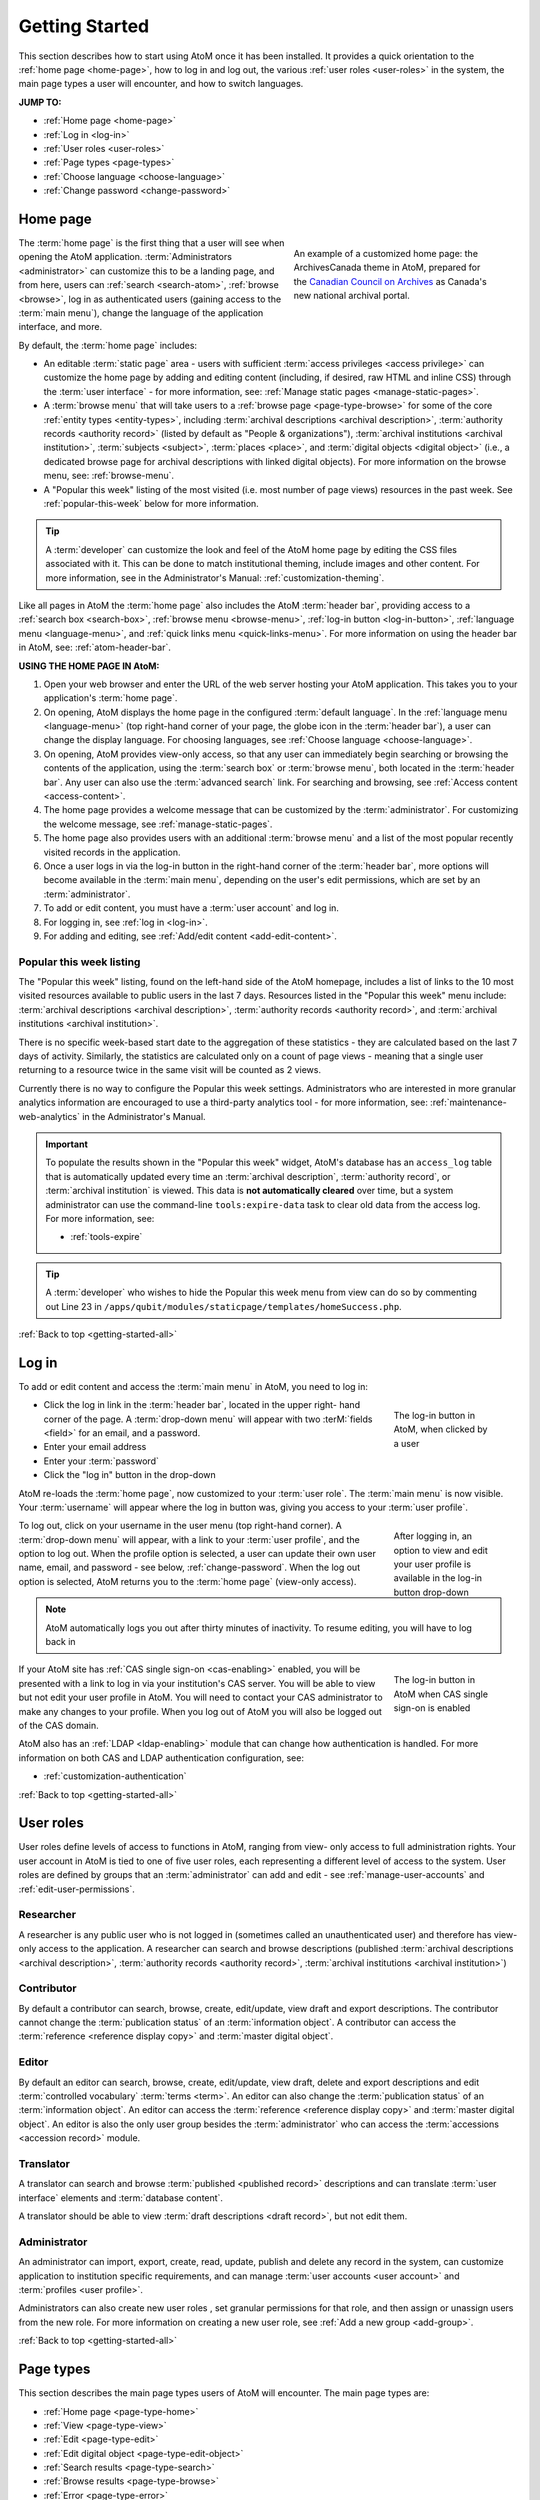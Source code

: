 .. _getting-started-all:

===============
Getting Started
===============

.. |globe| image:: images/globe.png
   :height: 18
   :width: 18
.. |info| image:: images/info-sign.png
   :height: 18
   :width: 18
.. |login| image:: images/login-button.png
   :height: 23

This section describes how to start using AtoM once it has been installed. It
provides a quick orientation to the :ref:`home page <home-page>`, how to log
in and log out, the various :ref:`user roles <user-roles>` in the system, the
main page types a user will encounter, and how to switch languages.

**JUMP TO:**

* :ref:`Home page <home-page>`
* :ref:`Log in <log-in>`
* :ref:`User roles <user-roles>`
* :ref:`Page types <page-types>`
* :ref:`Choose language <choose-language>`
* :ref:`Change password <change-password>`

.. seealso::

   * :ref:`Navigation in AtoM <navigate>`
   * :ref:`Entity types <entity-types>`
   * :ref:`Search <search-atom>`
   * :ref:`Browse <browse>`
   * :ref:`Context menu <context-menu>`

.. _home-page:

Home page
=========

.. figure:: images/home-page-ac.*
   :align: right
   :figwidth: 40%
   :width: 100%
   :alt: Example of a customized homepage in AtoM

   An example of a customized home page: the ArchivesCanada theme in AtoM,
   prepared for the `Canadian Council on Archives
   <http://www.cdncouncilarchives.ca/>`__ as Canada's new national archival
   portal.

The :term:`home page` is the first thing that a user will see when opening the
AtoM application. :term:`Administrators <administrator>` can customize this to
be a landing page, and from here, users can :ref:`search <search-atom>`,
:ref:`browse <browse>`, log in as authenticated users (gaining access to the
:term:`main menu`), change the language of the application interface, and more.

By default, the :term:`home page` includes:

* An editable :term:`static page` area - users with sufficient :term:`access
  privileges <access privilege>` can customize the home page by adding and
  editing content (including, if desired, raw HTML and inline CSS) through
  the :term:`user interface` - for more information, see: :ref:`Manage static
  pages <manage-static-pages>`.
* A :term:`browse menu` that will take users to a :ref:`browse page
  <page-type-browse>` for some of the core :ref:`entity types
  <entity-types>`, including :term:`archival descriptions
  <archival description>`, :term:`authority records <authority record>`
  (listed by default as "People & organizations"), :term:`archival
  institutions <archival institution>`, :term:`subjects <subject>`,
  :term:`places <place>`, and :term:`digital objects <digital object>` (i.e.,
  a dedicated browse page for archival descriptions with linked digital
  objects). For more information on the browse menu, see: :ref:`browse-menu`.
* A "Popular this week" listing of the most visited (i.e. most number of page
  views) resources in the past week. See :ref:`popular-this-week` below for
  more information.

.. TIP::

   A :term:`developer` can customize the look and feel of the AtoM home page
   by editing the CSS files associated with it. This can be done to match
   institutional theming, include images and other content. For more
   information, see in the Administrator's Manual:
   :ref:`customization-theming`.

Like all pages in AtoM the :term:`home page` also includes the AtoM
:term:`header bar`, providing access to a :ref:`search box <search-box>`,
:ref:`browse menu <browse-menu>`, :ref:`log-in button <log-in-button>`,
|globe| :ref:`language menu <language-menu>`, and |info|
:ref:`quick links menu <quick-links-menu>`. For more information on using the
header bar in AtoM, see: :ref:`atom-header-bar`.

**USING THE HOME PAGE IN AtoM:**

#. Open your web browser and enter the URL of the web server hosting your AtoM
   application. This takes you to your application's :term:`home page`.
#. On opening, AtoM displays the home page in the configured :term:`default
   language`. In the |globe| :ref:`language menu <language-menu>` (top
   right-hand corner of your page, the  globe icon in the :term:`header bar`),
   a user can change the display language. For choosing languages, see
   :ref:`Choose language <choose-language>`.
#. On opening, AtoM provides view-only access, so that any user can
   immediately begin searching or browsing the contents of the application,
   using the :term:`search box` or :term:`browse menu`, both located in the
   :term:`header bar`. Any user can also use the :term:`advanced search` link.
   For searching and browsing, see :ref:`Access content <access-content>`.
#. The home page provides a welcome message that can be customized by the
   :term:`administrator`. For customizing the welcome message, see
   :ref:`manage-static-pages`.
#. The home page also provides users with an additional :term:`browse menu`
   and a list of the most popular recently visited records in the application.
#. Once a user logs in via the log-in button in the right-hand corner of the
   :term:`header bar`, more options will become available in the :term:`main
   menu`, depending on the user's edit permissions, which are set by an
   :term:`administrator`.
#. To add or edit content, you must have a :term:`user account` and log in.
#. For logging in, see :ref:`log in <log-in>`.
#. For adding and editing, see :ref:`Add/edit content <add-edit-content>`.

.. _popular-this-week:

Popular this week listing
-------------------------

.. image:: images/popular-this-week.*
   :align: right
   :width: 20%
   :alt: An image of the Popular this week listing

The "Popular this week" listing, found on the left-hand side of the AtoM
homepage, includes a list of links to the 10 most visited resources available
to public users in the last 7 days. Resources listed in the "Popular this
week" menu include: :term:`archival descriptions <archival description>`,
:term:`authority records <authority record>`, and
:term:`archival institutions <archival institution>`.

There is no specific week-based start date to the aggregation of these
statistics - they are calculated based on the last 7 days of activity.
Similarly, the statistics are calculated only on a count of page views -
meaning that a single user returning to a resource twice in the same
visit will be counted as 2 views.

Currently there is no way to configure the Popular this week settings.
Administrators who are interested in more granular analytics information are
encouraged to use a third-party analytics tool - for more information, see:
:ref:`maintenance-web-analytics` in the Administrator's Manual.

.. IMPORTANT::

   To populate the results shown in the "Popular this week" widget, AtoM's 
   database has an ``access_log`` table that is automatically updated every 
   time an :term:`archival description`, :term:`authority record`, or 
   :term:`archival institution` is viewed. This data is **not automatically 
   cleared** over time, but a system administrator can use the command-line
   ``tools:expire-data`` task to clear old data from the access log. For more 
   information, see: 

   * :ref:`tools-expire`

.. TIP::

   A :term:`developer` who wishes to hide the Popular this week menu from
   view can do so by commenting out Line 23 in
   ``/apps/qubit/modules/staticpage/templates/homeSuccess.php``. 

:ref:`Back to top <getting-started-all>`

.. _log-in:

|login| Log in
==============

To add or edit content and access the :term:`main menu` in AtoM, you need to
log in:

.. figure:: images/log-in.*
   :align: right
   :figwidth: 20%
   :width: 100%
   :alt: An image of the log in button in AtoM

   The log-in button in AtoM, when clicked by a user

* Click the log in link in the :term:`header bar`, located in the upper right-
  hand corner of the page. A :term:`drop-down menu` will appear with two
  :terM:`fields <field>` for an email, and a password.
* Enter your email address
* Enter your :term:`password`
* Click the "log in" button in the drop-down

AtoM re-loads the :term:`home page`, now customized to your :term:`user role`.
The :term:`main menu` is now visible. Your :term:`username` will appear where
the log in button was, giving you access to your :term:`user profile`.

.. figure:: images/logged-in.*
   :align: right
   :figwidth: 20%
   :width: 100%
   :alt: An image of the log in drop-down after a user has logged in

   After logging in, an option to view and edit your user profile is
   available in the log-in button drop-down

To log out, click on your username in the user menu (top right-hand corner). A
:term:`drop-down menu` will appear, with a link to your :term:`user profile`,
and the option to log out. When the profile option is selected, a user can
update their own user name, email, and password - see below,
:ref:`change-password`. When the log out option is selected, AtoM returns
you to the :term:`home page` (view-only access).

.. note:: AtoM automatically logs you out after thirty minutes of inactivity.
   To resume editing, you will have to log back in

.. figure:: images/cas-login.*
   :align: right
   :figwidth: 20%
   :width: 100%
   :alt: An image of the log in drop-down with a CAS link button

   The log-in button in AtoM when CAS single sign-on is enabled

If your AtoM site has :ref:`CAS single sign-on <cas-enabling>` enabled, you
will be presented with a link to log in via your institution's CAS server.
You will be able to view but not edit your user profile in AtoM. You will need to
contact your CAS administrator to make any changes to your profile.
When you log out of AtoM you will also be logged out of the CAS domain.

AtoM also has an :ref:`LDAP <ldap-enabling>` module that can change how 
authentication is handled. For more information on both CAS and LDAP 
authentication configuration, see: 

* :ref:`customization-authentication`

:ref:`Back to top <getting-started-all>`

.. _user-roles:

User roles
==========

User roles define levels of access to functions in AtoM, ranging from view-
only access to full administration rights. Your user account in AtoM is tied
to one of five user roles, each representing a different level of access to
the system. User roles are defined by groups that an :term:`administrator` can
add and edit - see :ref:`manage-user-accounts` and
:ref:`edit-user-permissions`.

.. _user-researcher:

Researcher
----------

A researcher is any public user who is not logged in (sometimes called an
unauthenticated user) and therefore has view-only access to the application. A
researcher can search and browse descriptions (published :term:`archival
descriptions <archival description>`, :term:`authority records <authority
record>`, :term:`archival institutions <archival institution>`)

.. seealso::

   * :ref:`researcher-default`

.. _user-contributor:

Contributor
-----------

By default a contributor can search, browse, create, edit/update, view draft
and export descriptions. The contributor cannot change the :term:`publication
status` of an :term:`information object`. A contributor can access the
:term:`reference <reference display copy>` and :term:`master digital object`.

.. seealso::

   * :ref:`contributor-default`

.. _user-editor:

Editor
------

By default an editor can search, browse, create, edit/update, view draft,
delete and export descriptions and edit :term:`controlled vocabulary`
:term:`terms <term>`. An editor can also change the :term:`publication status`
of an :term:`information object`. An editor can access the :term:`reference
<reference display copy>` and :term:`master digital object`. An editor is also
the only user group besides the :term:`administrator` who can access the
:term:`accessions <accession record>` module.

.. seealso::

   * :ref:`editor-default`

.. _user-translator:

Translator
----------

A translator can search and browse :term:`published <published record>`
descriptions and can translate :term:`user interface` elements and
:term:`database content`.

A translator should be able to view :term:`draft descriptions <draft record>`,
but not edit them.

.. seealso::

   * :ref:`translator-default`

.. _user-administrator:

Administrator
-------------

An administrator can import, export, create, read, update, publish and delete
any record in the system, can customize application to institution specific
requirements, and can manage :term:`user accounts <user account>` and
:term:`profiles <user profile>`.

Administrators can also create new user roles , set granular permissions
for that role, and then assign or unassign users from the new role. For
more information on creating a new user role, see :ref:`Add a new group
<add-group>`.

.. seealso::

   * :ref:`administrator-default`

:ref:`Back to top <getting-started-all>`

.. _page-types:

Page types
==========

This section describes the main page types users of AtoM will encounter. The
main page types are:

* :ref:`Home page <page-type-home>`
* :ref:`View <page-type-view>`
* :ref:`Edit <page-type-edit>`
* :ref:`Edit digital object <page-type-edit-object>`
* :ref:`Search results <page-type-search>`
* :ref:`Browse results <page-type-browse>`
* :ref:`Error <page-type-error>`

.. SEEALSO::

   * :ref:`navigate`
   * :ref:`Search <search-atom>`

.. _page-type-home:

Home page
---------

.. figure:: images/home-page-demo.*
   :align: right
   :figwidth: 30%
   :width: 100%
   :alt: Example of the AtoM demo site home page

   An example of the AtoM online demo home page as it appears to a logged-in
   administrator

The :term:`home page` is the first page the user sees when opening the
application. It provides basic information about the application, and links
and buttons for user actions (search, browse, log in, log out, get help,
switch language). When the user logs in, the :term:`main menu` becomes visible
in the :term:`header bar`.

The home page is accessible from any other page by clicking the :term:`site
logo` in the :term:`header bar`.

For further information on the features of the :term:`home page`, see the
:ref:`Home page <home-page>` section above.

.. _page-type-view:

View
----

.. figure:: images/view-page.*
   :align: right
   :figwidth: 30%
   :width: 100%
   :alt: Example of an archival description view page

   An example of a view page for an archival description

A :term:`view page` displays an individual :term:`record` in full in
:term:`view mode`, showing only those :term:`fields <field>` that contain
data. Logged in users can toggle between :term:`edit mode` and :term:`view
mode` by clicking the :term:`area header` of an :term:`information area`, and
can also use the :term:`button block` to edit or add to the record (i.e. to
upload :term:`digital objects <digital object>`, add :term:`physical storage`,
etc).

View pages also include ellipses in text boxes that have a large number of
characters (e.g., scope and content, Administrative/biographical history,
Related units of description, etc.). The ellipses, represented in AtoM as 3
dots (...) followed by a |expand| "expand" button, allow the User to expand
the text box to read the entire body of text. The collapsed position provides
a concise and tidy look to the record so users don't have to scroll down to
understand what they are viewing.

.. |expand| image:: images/expand.png
   :height: 23

.. _page-type-edit:

Edit
----

.. figure:: images/edit-page.*
   :align: right
   :figwidth: 30%
   :width: 100%
   :alt: Example of an authority record edit page

   An example of an edit page for an authority record

* Displays an individual record in :term:`edit mode` for data entry.
* Shows all :term:`fields <field>`, including the :term:`administration area`.
* Groups :term:`fields <field>` by collapsible :term:`information areas
  <information area>` - :term:`fields <field>` can be hidden or displayed by
  section.
* Provides :term:`button block` that contains buttons for saving or canceling
  changes.
* Accessible to :term:`contributors <contributor>`, :term:`editors <editor>`,
  and :term:`administrators <administrator>`; not accessible to
  :term:`researchers <researcher>` (for more information on these types of
  users, see :ref:`User roles <user-roles>`)

.. _page-type-edit-object:

Edit digital object
-------------------

.. figure:: images/edit-digital-object.*
   :align: right
   :figwidth: 30%
   :width: 100%
   :alt: Example of the edit digital object page

   An example of the edit page for a digital object. Access this page
   throught the "More" button in the :term:`button block` of the related
   description.

The Edit digital object page allows the authorized (i.e. logged in) User with
edit privileges to control the rights applied to the :term:`master digital
object`, the :term:`reference display copy`, and the :term:`thumbnail`
representation (copy used within the database for search results, image
gallery, :term:`carousel` etc.), as well as upload a new :term:`reference
display copy` or :term:`thumbnail` associated with a :term:`master digital
object`.

.. SEEALSO::

   * :ref:`upload-digital-object`


.. _page-type-search:

Search results
--------------

.. figure:: images/search-results-objects.*
   :align: right
   :figwidth: 30%
   :width: 100%
   :alt: Example of a search results page

   An example of an :term:`archival description` search results page, limited
   to only show results with :term:`digital objects <digital object>`.

A search results page displays set of records that match search criteria,
based on a user's query entered into the :term:`search box` or the
:term:`advanced search` menu. Users can click on the title of a record listed
in the search results page to open the record in :term:`view mode`. For more
information on search in AtoM, see: :ref:`search-atom`.

.. _page-type-browse:

Browse results
--------------

.. figure:: images/browse-digital-smaller.*
   :align: right
   :figwidth: 30%
   :width: 100%
   :alt: Example of a browse page for digital objects

   An example of the browse page for :term:`digital objects <digital object>`.

Browse results show lists of descriptions retrieved by clicking on an item in
the :term:`browse menu`. By default when the application is installed, results
for :term:`archival descriptions <archival description>`, :term:`authority
records <authority record>`, :term:`archival institutions <archival
institution>` and :term:`functions <function>` are sorted by most recently
updated for authenticated (i.e. logged in) users, and alphabetically for non-
logged in users such as :term:`researchers <researcher>`; however, a
:term:`drop-down menu` at the top-right of the browse results allows a user to
change the sort order. Additionally, an :term:`administrator` can change the
default sort order for both types of users via the Settings menu (see:
:ref:`Settings <settings>`). Users can also browse by :term:`subject`,
:term:`place`, and :term:`digital object` type. For more information on
browsing in AtoM, see: :ref:`browse <browse>`.

.. _page-type-error:

Error
-----

An :term:`error message` displays when AtoM is unable to execute an action.
The following are typical types of :term:`error messages <error message>`:

* **Page not found:** usually implies a broken link; report to system
  :term:`administrator` and to AtoM support team.

.. image:: images/page-not-found.*
   :align: center
   :width: 70%
   :alt: An image of a Page Not Found message

* **No access permission:** your user account does not give you access
  privileges to the requested page.

.. image:: images/no-permission.*
   :align: center
   :width: 70%
   :alt: An image of a No access permission message

* **No translation permission:** you do not have :term:`translator` access in
  the current language, or to the specific description
* **System error (500 internal server error):** indicates a fairly major
  system-wide problem, or problem with data corruption; report to
  :term:`administrator`.

.. image:: images/500-error.*
   :align: center
   :width: 70%
   :alt: An image of a 500 error message

* **Blank page:** indicates a fairly major system-wide problem, or problem
  with data corruption; report to administrator and to AtoM support team.

:ref:`Back to top <getting-started-all>`

.. _choose-language:

Choose language
===============

Any user can change the :term:`current language` to one of AtoM's
:term:`supported languages <supported language>` by clicking on a language in
the |globe| :ref:`Language menu <language-menu>`, located in the AtoM
:term:`header bar`. AtoM switches the :term:`user interface` to the preferred
language, and:

* if a translation of the database content into the preferred language exists,
  AtoM switches to the translation;
* if **no** translated version exists, AtoM displays the description in its
  original source version.

.. image:: images/choose-language.*
   :align: center
   :width: 85%
   :alt: An image of a user choosing a language via the language menu

.. note::

   See :ref:`Add/remove languages <add-remove-languages>` for
   information on how an :term:`administrator` can remove or restore languages
   in the :term:`language menu`, and :ref:`Translate <translate>` for how
   to translate content and :term:`user interface` elements in AtoM.

For more information on the language menu, see: :ref:`language-menu`

:ref:`Back to top <getting-started-all>`

.. _change-password:

Change password
===============

Users can change their own :term:`passwords <password>`. If a user forgets their
:term:`password`, the system :term:`administrator` must reset it (see
:ref:`manage-user-accounts`).

1. Click your :term:`username` in the :term:`header bar`, at the upper
   right-hand corner of the page
2. A :term:`drop-down menu` will appear with the option to log out, or
   navigate to your :term:`user profile` - click on "Profile"

.. image:: images/click-profile.*
   :align: center
   :width: 85%
   :alt: An image of a user clicking on the Profile option

3. You will be redirected to your user profile :term:`view page`. To change
   your password, click the "Change password" button in the center of the
   page.

.. image:: images/password-change.*
   :align: center
   :width: 85%
   :alt: An image of a user's profile page in view mode

.. TIP::

   If you are an :term:`administrator`, you will have full access to edit
   your user profile. To change your password or edit other account
   details, click the "Edit" button in the :term:`button block` at the
   bottom of the page.

   .. image:: images/profile-view.*
      :align: center
      :width: 85%
      :alt: An image of a administrator's profile page in view mode

4. Enter your new :term:`password` under "New password" and enter it again
   under "Confirm password". The green bar on the right will offer you an
   indication of your password strength - use a mixture of upper and lower
   case letters, numbers, and special characters (e.g. ! $ % & # etc) to
   create a stronger password.

.. image:: images/reset-password.*
   :align: center
   :width: 85%
   :alt: An image of a user's profile page in edit mode

5. If the two passwords entered in "Change password" and "Confirm password"
   do not match, AtoM will indicate so below the "Confirm password" field. If
   you try to save the page with with mismatched password entries, AtoM will
   clear both fields, and reload the page with an error message. You can now
   re-enter your password - make sure it's the same in both fields!

.. image:: images/no-pass-match.*
   :align: center
   :width: 85%
   :alt: An image of the profile edit page reloaded after a password mismatch

6. When you have updated your password, click the "Save" button in the
   :term:`button block` at the bottom of the profile :term:`edit page`.

Your password has now been updated. You will be redirected to the profile
:term:`view page`, and the new password will be in effect next time you
:ref:`log in <log-in>` to the application.

.. seealso::

   * :ref:`log-in-button`
   * :ref:`navigate`
   * :ref:`manage-user-accounts`

:ref:`Back to top <getting-started-all>`
